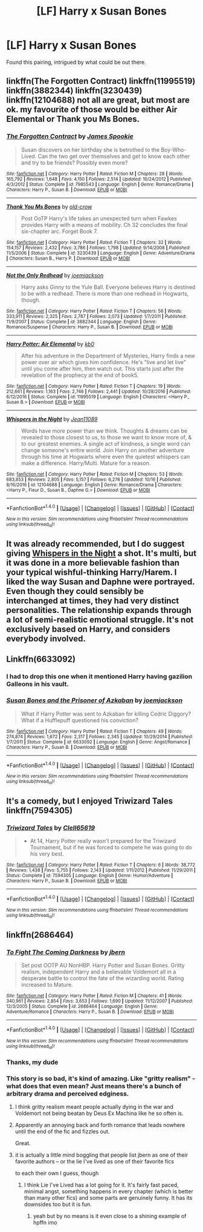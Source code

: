 #+TITLE: [LF] Harry x Susan Bones

* [LF] Harry x Susan Bones
:PROPERTIES:
:Author: Namzeh011
:Score: 8
:DateUnix: 1513996986.0
:DateShort: 2017-Dec-23
:FlairText: Request
:END:
Found this pairing, intrigued by what could be out there.


** linkffn(The Forgotten Contract) linkffn(11995519) linkffn(3882344) linkffn(3230439) linkffn(12104688) not all are great, but most are ok. my favourite of those would be either Air Elemental or Thank you Ms Bones.
:PROPERTIES:
:Author: nauze18
:Score: 3
:DateUnix: 1513999944.0
:DateShort: 2017-Dec-23
:END:

*** [[http://www.fanfiction.net/s/7985543/1/][*/The Forgotten Contract/*]] by [[https://www.fanfiction.net/u/649126/James-Spookie][/James Spookie/]]

#+begin_quote
  Susan discovers on her birthday she is betrothed to the Boy-Who-Lived. Can the two get over themselves and get to know each other and try to be friends? Possibly even more?
#+end_quote

^{/Site/: [[http://www.fanfiction.net/][fanfiction.net]] *|* /Category/: Harry Potter *|* /Rated/: Fiction M *|* /Chapters/: 28 *|* /Words/: 165,792 *|* /Reviews/: 1,648 *|* /Favs/: 4,150 *|* /Follows/: 2,514 *|* /Updated/: 10/24/2012 *|* /Published/: 4/3/2012 *|* /Status/: Complete *|* /id/: 7985543 *|* /Language/: English *|* /Genre/: Romance/Drama *|* /Characters/: Harry P., Susan B. *|* /Download/: [[http://www.ff2ebook.com/old/ffn-bot/index.php?id=7985543&source=ff&filetype=epub][EPUB]] or [[http://www.ff2ebook.com/old/ffn-bot/index.php?id=7985543&source=ff&filetype=mobi][MOBI]]}

--------------

[[http://www.fanfiction.net/s/3230439/1/][*/Thank You Ms Bones/*]] by [[https://www.fanfiction.net/u/616007/old-crow][/old-crow/]]

#+begin_quote
  Post OoTP Harry's life takes an unexpected turn when Fawkes provides Harry with a means of mobility. Ch 32 concludes the final six-chapter arc. Forget Book 7.
#+end_quote

^{/Site/: [[http://www.fanfiction.net/][fanfiction.net]] *|* /Category/: Harry Potter *|* /Rated/: Fiction T *|* /Chapters/: 32 *|* /Words/: 154,157 *|* /Reviews/: 2,432 *|* /Favs/: 3,786 *|* /Follows/: 1,798 *|* /Updated/: 9/14/2008 *|* /Published/: 11/5/2006 *|* /Status/: Complete *|* /id/: 3230439 *|* /Language/: English *|* /Genre/: Adventure/Drama *|* /Characters/: Susan B., Harry P. *|* /Download/: [[http://www.ff2ebook.com/old/ffn-bot/index.php?id=3230439&source=ff&filetype=epub][EPUB]] or [[http://www.ff2ebook.com/old/ffn-bot/index.php?id=3230439&source=ff&filetype=mobi][MOBI]]}

--------------

[[http://www.fanfiction.net/s/3882344/1/][*/Not the Only Redhead/*]] by [[https://www.fanfiction.net/u/1220065/joemjackson][/joemjackson/]]

#+begin_quote
  Harry asks Ginny to the Yule Ball. Everyone believes Harry is destined to be with a redhead. There is more than one redhead in Hogwarts, though.
#+end_quote

^{/Site/: [[http://www.fanfiction.net/][fanfiction.net]] *|* /Category/: Harry Potter *|* /Rated/: Fiction T *|* /Chapters/: 56 *|* /Words/: 333,911 *|* /Reviews/: 2,325 *|* /Favs/: 2,787 *|* /Follows/: 2,073 *|* /Updated/: 1/7/2011 *|* /Published/: 11/9/2007 *|* /Status/: Complete *|* /id/: 3882344 *|* /Language/: English *|* /Genre/: Romance/Suspense *|* /Characters/: Harry P., Susan B. *|* /Download/: [[http://www.ff2ebook.com/old/ffn-bot/index.php?id=3882344&source=ff&filetype=epub][EPUB]] or [[http://www.ff2ebook.com/old/ffn-bot/index.php?id=3882344&source=ff&filetype=mobi][MOBI]]}

--------------

[[http://www.fanfiction.net/s/11995519/1/][*/Harry Potter: Air Elemental/*]] by [[https://www.fanfiction.net/u/1251524/kb0][/kb0/]]

#+begin_quote
  After his adventure in the Department of Mysteries, Harry finds a new power over air which gives him confidence. He's "live and let live" until you come after him, then watch out. This starts just after the revelation of the prophecy at the end of book5.
#+end_quote

^{/Site/: [[http://www.fanfiction.net/][fanfiction.net]] *|* /Category/: Harry Potter *|* /Rated/: Fiction T *|* /Chapters/: 19 *|* /Words/: 212,661 *|* /Reviews/: 1,163 *|* /Favs/: 2,746 *|* /Follows/: 2,441 *|* /Updated/: 10/28/2016 *|* /Published/: 6/12/2016 *|* /Status/: Complete *|* /id/: 11995519 *|* /Language/: English *|* /Characters/: <Harry P., Susan B.> *|* /Download/: [[http://www.ff2ebook.com/old/ffn-bot/index.php?id=11995519&source=ff&filetype=epub][EPUB]] or [[http://www.ff2ebook.com/old/ffn-bot/index.php?id=11995519&source=ff&filetype=mobi][MOBI]]}

--------------

[[http://www.fanfiction.net/s/12104688/1/][*/Whispers in the Night/*]] by [[https://www.fanfiction.net/u/4926128/Jean11089][/Jean11089/]]

#+begin_quote
  Words have more power than we think. Thoughts & dreams can be revealed to those closest to us, to those we want to know more of, & to our greatest enemies. A single act of kindness, a single word can change someone's entire world. Join Harry on another adventure through his time at Hogwarts where even the quietest whispers can make a difference. Harry/Multi. Mature for a reason.
#+end_quote

^{/Site/: [[http://www.fanfiction.net/][fanfiction.net]] *|* /Category/: Harry Potter *|* /Rated/: Fiction M *|* /Chapters/: 53 *|* /Words/: 683,853 *|* /Reviews/: 2,805 *|* /Favs/: 5,157 *|* /Follows/: 6,276 *|* /Updated/: 10/16 *|* /Published/: 8/16/2016 *|* /id/: 12104688 *|* /Language/: English *|* /Genre/: Romance/Drama *|* /Characters/: <Harry P., Fleur D., Susan B., Daphne G.> *|* /Download/: [[http://www.ff2ebook.com/old/ffn-bot/index.php?id=12104688&source=ff&filetype=epub][EPUB]] or [[http://www.ff2ebook.com/old/ffn-bot/index.php?id=12104688&source=ff&filetype=mobi][MOBI]]}

--------------

*FanfictionBot*^{1.4.0} *|* [[[https://github.com/tusing/reddit-ffn-bot/wiki/Usage][Usage]]] | [[[https://github.com/tusing/reddit-ffn-bot/wiki/Changelog][Changelog]]] | [[[https://github.com/tusing/reddit-ffn-bot/issues/][Issues]]] | [[[https://github.com/tusing/reddit-ffn-bot/][GitHub]]] | [[[https://www.reddit.com/message/compose?to=tusing][Contact]]]

^{/New in this version: Slim recommendations using/ ffnbot!slim! /Thread recommendations using/ linksub(thread_id)!}
:PROPERTIES:
:Author: FanfictionBot
:Score: 2
:DateUnix: 1513999964.0
:DateShort: 2017-Dec-23
:END:


** It was already recommended, but I do suggest giving [[https://www.fanfiction.net/s/12104688/1/Whispers-in-the-Night][Whispers in the Night]] a shot. It's multi, but it was done in a more believable fashion than your typical wishful-thinking Harry/Harem. I liked the way Susan and Daphne were portrayed. Even though they could sensibly be interchanged at times, they had very distinct personalities. The relationship expands through a lot of semi-realistic emotional struggle. It's not exclusively based on Harry, and considers everybody involved.
:PROPERTIES:
:Author: MattKLP
:Score: 3
:DateUnix: 1514006080.0
:DateShort: 2017-Dec-23
:END:


** Linkffn(6633092)
:PROPERTIES:
:Author: openthekey
:Score: 1
:DateUnix: 1514039856.0
:DateShort: 2017-Dec-23
:END:

*** I had to drop this one when it mentioned Harry having gazilion Galleons in his vault.
:PROPERTIES:
:Author: InquisitorCOC
:Score: 3
:DateUnix: 1514042438.0
:DateShort: 2017-Dec-23
:END:


*** [[http://www.fanfiction.net/s/6633092/1/][*/Susan Bones and the Prisoner of Azkaban/*]] by [[https://www.fanfiction.net/u/1220065/joemjackson][/joemjackson/]]

#+begin_quote
  What if Harry Potter was sent to Azkaban for killing Cedric Diggory? What if a Hufflepuff questioned his conviction?
#+end_quote

^{/Site/: [[http://www.fanfiction.net/][fanfiction.net]] *|* /Category/: Harry Potter *|* /Rated/: Fiction T *|* /Chapters/: 49 *|* /Words/: 274,874 *|* /Reviews/: 1,672 *|* /Favs/: 2,317 *|* /Follows/: 2,345 *|* /Updated/: 10/29/2014 *|* /Published/: 1/7/2011 *|* /Status/: Complete *|* /id/: 6633092 *|* /Language/: English *|* /Genre/: Angst/Romance *|* /Characters/: Harry P., Susan B. *|* /Download/: [[http://www.ff2ebook.com/old/ffn-bot/index.php?id=6633092&source=ff&filetype=epub][EPUB]] or [[http://www.ff2ebook.com/old/ffn-bot/index.php?id=6633092&source=ff&filetype=mobi][MOBI]]}

--------------

*FanfictionBot*^{1.4.0} *|* [[[https://github.com/tusing/reddit-ffn-bot/wiki/Usage][Usage]]] | [[[https://github.com/tusing/reddit-ffn-bot/wiki/Changelog][Changelog]]] | [[[https://github.com/tusing/reddit-ffn-bot/issues/][Issues]]] | [[[https://github.com/tusing/reddit-ffn-bot/][GitHub]]] | [[[https://www.reddit.com/message/compose?to=tusing][Contact]]]

^{/New in this version: Slim recommendations using/ ffnbot!slim! /Thread recommendations using/ linksub(thread_id)!}
:PROPERTIES:
:Author: FanfictionBot
:Score: 1
:DateUnix: 1514039881.0
:DateShort: 2017-Dec-23
:END:


** It's a comedy, but I enjoyed Triwizard Tales linkffn(7594305)
:PROPERTIES:
:Author: wwbillyww
:Score: 1
:DateUnix: 1514098789.0
:DateShort: 2017-Dec-24
:END:

*** [[http://www.fanfiction.net/s/7594305/1/][*/Triwizard Tales/*]] by [[https://www.fanfiction.net/u/1298529/Clell65619][/Clell65619/]]

#+begin_quote
  - At 14, Harry Potter really wasn't prepared for the Triwizard Tournament, but if he was forced to compete he was going to do his very best.
#+end_quote

^{/Site/: [[http://www.fanfiction.net/][fanfiction.net]] *|* /Category/: Harry Potter *|* /Rated/: Fiction T *|* /Chapters/: 6 *|* /Words/: 38,772 *|* /Reviews/: 1,438 *|* /Favs/: 5,755 *|* /Follows/: 2,143 *|* /Updated/: 1/11/2012 *|* /Published/: 11/29/2011 *|* /Status/: Complete *|* /id/: 7594305 *|* /Language/: English *|* /Genre/: Humor/Adventure *|* /Characters/: Harry P., Susan B. *|* /Download/: [[http://www.ff2ebook.com/old/ffn-bot/index.php?id=7594305&source=ff&filetype=epub][EPUB]] or [[http://www.ff2ebook.com/old/ffn-bot/index.php?id=7594305&source=ff&filetype=mobi][MOBI]]}

--------------

*FanfictionBot*^{1.4.0} *|* [[[https://github.com/tusing/reddit-ffn-bot/wiki/Usage][Usage]]] | [[[https://github.com/tusing/reddit-ffn-bot/wiki/Changelog][Changelog]]] | [[[https://github.com/tusing/reddit-ffn-bot/issues/][Issues]]] | [[[https://github.com/tusing/reddit-ffn-bot/][GitHub]]] | [[[https://www.reddit.com/message/compose?to=tusing][Contact]]]

^{/New in this version: Slim recommendations using/ ffnbot!slim! /Thread recommendations using/ linksub(thread_id)!}
:PROPERTIES:
:Author: FanfictionBot
:Score: 2
:DateUnix: 1514098819.0
:DateShort: 2017-Dec-24
:END:


** linkffn(2686464)
:PROPERTIES:
:Author: theseareusernames
:Score: 1
:DateUnix: 1513999458.0
:DateShort: 2017-Dec-23
:END:

*** [[http://www.fanfiction.net/s/2686464/1/][*/To Fight The Coming Darkness/*]] by [[https://www.fanfiction.net/u/940359/jbern][/jbern/]]

#+begin_quote
  Set post OOTP AU NonHBP. Harry Potter and Susan Bones. Gritty realism, independent Harry and a believable Voldemort all in a desperate battle to control the fate of the wizarding world. Rating increased to Mature.
#+end_quote

^{/Site/: [[http://www.fanfiction.net/][fanfiction.net]] *|* /Category/: Harry Potter *|* /Rated/: Fiction M *|* /Chapters/: 41 *|* /Words/: 340,961 *|* /Reviews/: 2,854 *|* /Favs/: 3,653 *|* /Follows/: 1,690 *|* /Updated/: 11/12/2007 *|* /Published/: 12/3/2005 *|* /Status/: Complete *|* /id/: 2686464 *|* /Language/: English *|* /Genre/: Adventure/Romance *|* /Characters/: Harry P., Susan B. *|* /Download/: [[http://www.ff2ebook.com/old/ffn-bot/index.php?id=2686464&source=ff&filetype=epub][EPUB]] or [[http://www.ff2ebook.com/old/ffn-bot/index.php?id=2686464&source=ff&filetype=mobi][MOBI]]}

--------------

*FanfictionBot*^{1.4.0} *|* [[[https://github.com/tusing/reddit-ffn-bot/wiki/Usage][Usage]]] | [[[https://github.com/tusing/reddit-ffn-bot/wiki/Changelog][Changelog]]] | [[[https://github.com/tusing/reddit-ffn-bot/issues/][Issues]]] | [[[https://github.com/tusing/reddit-ffn-bot/][GitHub]]] | [[[https://www.reddit.com/message/compose?to=tusing][Contact]]]

^{/New in this version: Slim recommendations using/ ffnbot!slim! /Thread recommendations using/ linksub(thread_id)!}
:PROPERTIES:
:Author: FanfictionBot
:Score: 3
:DateUnix: 1513999515.0
:DateShort: 2017-Dec-23
:END:


*** Thanks, my dude
:PROPERTIES:
:Author: Namzeh011
:Score: 2
:DateUnix: 1513999614.0
:DateShort: 2017-Dec-23
:END:


*** This story is so bad, it's kind of amazing. Like "gritty realism" - what does that even mean? Just means there's a bunch of arbitrary drama and perceived edginess.
:PROPERTIES:
:Author: Lord_Anarchy
:Score: 4
:DateUnix: 1514006075.0
:DateShort: 2017-Dec-23
:END:

**** I think gritty realism meant people actually dying in the war and Voldemort not being beatan by Deus Ex Machina like he so often is.
:PROPERTIES:
:Author: Ch1pp
:Score: 3
:DateUnix: 1514022100.0
:DateShort: 2017-Dec-23
:END:


**** Apparently an annoying back and forth romance that leads nowhere until the end of the fic and fizzles out.

Great.
:PROPERTIES:
:Author: MrThorifyable
:Score: 0
:DateUnix: 1514019395.0
:DateShort: 2017-Dec-23
:END:


**** it is actually a little mind boggling that people list jbern as one of their favorite authors -- or the lie I've lived as one of their favorite fics

to each their own I guess, though
:PROPERTIES:
:Author: TurtlePig
:Score: 0
:DateUnix: 1514062410.0
:DateShort: 2017-Dec-24
:END:

***** I think Lie I've Lived has a lot going for it. It's fairly fast paced, minimal angst, something happens in every chapter (which is better than many other fics) and some parts are genuinely funny. It has its downsides too but it is fun.
:PROPERTIES:
:Author: Ch1pp
:Score: 3
:DateUnix: 1514519792.0
:DateShort: 2017-Dec-29
:END:

****** yeah but by no means is it even close to a shining example of hpffn imo
:PROPERTIES:
:Author: TurtlePig
:Score: 1
:DateUnix: 1514520012.0
:DateShort: 2017-Dec-29
:END:
